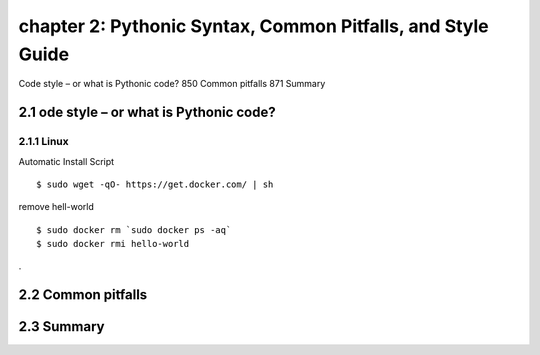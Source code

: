 chapter 2: Pythonic Syntax, Common Pitfalls, and Style Guide
=======================

Code style – or what is Pythonic code? 850
Common pitfalls 871
Summary

2.1 ode style – or what is Pythonic code?
-------------------

2.1.1 Linux
~~~~~~~~~~~~~~~~

Automatic Install Script


::

    $ sudo wget -qO- https://get.docker.com/ | sh

remove hell-world

::

    $ sudo docker rm `sudo docker ps -aq`
    $ sudo docker rmi hello-world


.


2.2 Common pitfalls
-------------------


2.3 Summary
-------------------

